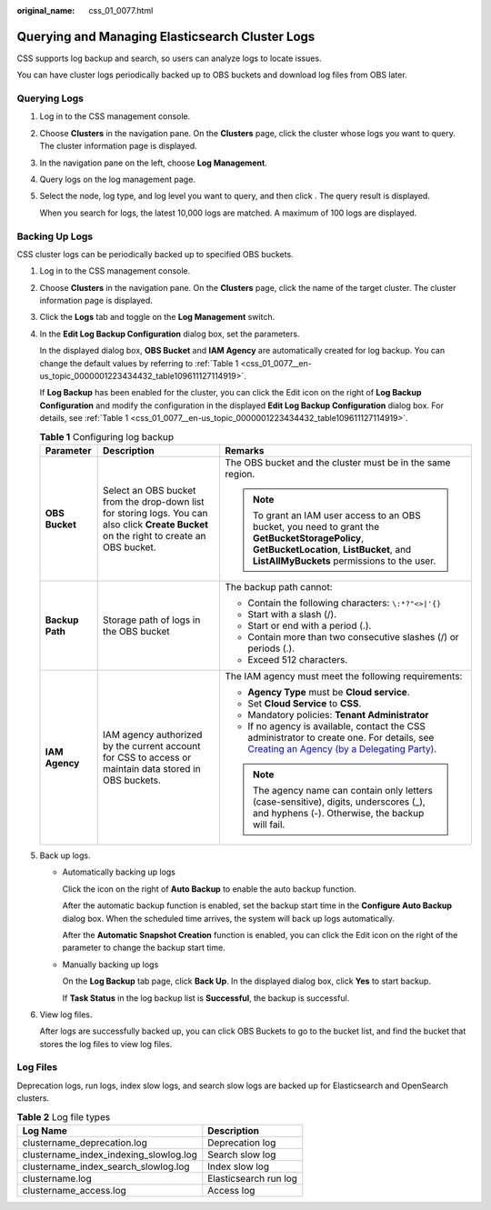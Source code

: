 :original_name: css_01_0077.html

.. _css_01_0077:

Querying and Managing Elasticsearch Cluster Logs
================================================

CSS supports log backup and search, so users can analyze logs to locate issues.

You can have cluster logs periodically backed up to OBS buckets and download log files from OBS later.

Querying Logs
-------------

#. Log in to the CSS management console.

#. Choose **Clusters** in the navigation pane. On the **Clusters** page, click the cluster whose logs you want to query. The cluster information page is displayed.

#. In the navigation pane on the left, choose **Log Management**.

#. Query logs on the log management page.

#. Select the node, log type, and log level you want to query, and then click |image1|. The query result is displayed.

   When you search for logs, the latest 10,000 logs are matched. A maximum of 100 logs are displayed.

Backing Up Logs
---------------

CSS cluster logs can be periodically backed up to specified OBS buckets.

#. Log in to the CSS management console.

#. Choose **Clusters** in the navigation pane. On the **Clusters** page, click the name of the target cluster. The cluster information page is displayed.

#. Click the **Logs** tab and toggle on the **Log Management** switch.

#. In the **Edit Log Backup Configuration** dialog box, set the parameters.

   In the displayed dialog box, **OBS Bucket** and **IAM Agency** are automatically created for log backup. You can change the default values by referring to :ref:`Table 1 <css_01_0077__en-us_topic_0000001223434432_table109611127114919>`.

   If **Log Backup** has been enabled for the cluster, you can click the Edit icon on the right of **Log Backup Configuration** and modify the configuration in the displayed **Edit Log Backup Configuration** dialog box. For details, see :ref:`Table 1 <css_01_0077__en-us_topic_0000001223434432_table109611127114919>`.

   .. _css_01_0077__en-us_topic_0000001223434432_table109611127114919:

   .. table:: **Table 1** Configuring log backup

      +-----------------------+-------------------------------------------------------------------------------------------------------------------------------------------+-------------------------------------------------------------------------------------------------------------------------------------------------------------------------------------------------------------------------------+
      | Parameter             | Description                                                                                                                               | Remarks                                                                                                                                                                                                                       |
      +=======================+===========================================================================================================================================+===============================================================================================================================================================================================================================+
      | **OBS Bucket**        | Select an OBS bucket from the drop-down list for storing logs. You can also click **Create Bucket** on the right to create an OBS bucket. | The OBS bucket and the cluster must be in the same region.                                                                                                                                                                    |
      |                       |                                                                                                                                           |                                                                                                                                                                                                                               |
      |                       |                                                                                                                                           | .. note::                                                                                                                                                                                                                     |
      |                       |                                                                                                                                           |                                                                                                                                                                                                                               |
      |                       |                                                                                                                                           |    To grant an IAM user access to an OBS bucket, you need to grant the **GetBucketStoragePolicy**, **GetBucketLocation**, **ListBucket**, and **ListAllMyBuckets** permissions to the user.                                   |
      +-----------------------+-------------------------------------------------------------------------------------------------------------------------------------------+-------------------------------------------------------------------------------------------------------------------------------------------------------------------------------------------------------------------------------+
      | **Backup Path**       | Storage path of logs in the OBS bucket                                                                                                    | The backup path cannot:                                                                                                                                                                                                       |
      |                       |                                                                                                                                           |                                                                                                                                                                                                                               |
      |                       |                                                                                                                                           | -  Contain the following characters: ``\:*?"<>|'{}``                                                                                                                                                                          |
      |                       |                                                                                                                                           | -  Start with a slash (/).                                                                                                                                                                                                    |
      |                       |                                                                                                                                           | -  Start or end with a period (.).                                                                                                                                                                                            |
      |                       |                                                                                                                                           | -  Contain more than two consecutive slashes (/) or periods (.).                                                                                                                                                              |
      |                       |                                                                                                                                           | -  Exceed 512 characters.                                                                                                                                                                                                     |
      +-----------------------+-------------------------------------------------------------------------------------------------------------------------------------------+-------------------------------------------------------------------------------------------------------------------------------------------------------------------------------------------------------------------------------+
      | **IAM Agency**        | IAM agency authorized by the current account for CSS to access or maintain data stored in OBS buckets.                                    | The IAM agency must meet the following requirements:                                                                                                                                                                          |
      |                       |                                                                                                                                           |                                                                                                                                                                                                                               |
      |                       |                                                                                                                                           | -  **Agency Type** must be **Cloud service**.                                                                                                                                                                                 |
      |                       |                                                                                                                                           | -  Set **Cloud Service** to **CSS**.                                                                                                                                                                                          |
      |                       |                                                                                                                                           | -  Mandatory policies: **Tenant Administrator**                                                                                                                                                                               |
      |                       |                                                                                                                                           | -  If no agency is available, contact the CSS administrator to create one. For details, see `Creating an Agency (by a Delegating Party) <https://docs.otc.t-systems.com/en-us/usermanual/iam/en-us_topic_0046613147.html>`__. |
      |                       |                                                                                                                                           |                                                                                                                                                                                                                               |
      |                       |                                                                                                                                           | .. note::                                                                                                                                                                                                                     |
      |                       |                                                                                                                                           |                                                                                                                                                                                                                               |
      |                       |                                                                                                                                           |    The agency name can contain only letters (case-sensitive), digits, underscores (_), and hyphens (-). Otherwise, the backup will fail.                                                                                      |
      +-----------------------+-------------------------------------------------------------------------------------------------------------------------------------------+-------------------------------------------------------------------------------------------------------------------------------------------------------------------------------------------------------------------------------+

#. Back up logs.

   -  Automatically backing up logs

      Click the icon on the right of **Auto Backup** to enable the auto backup function.

      After the automatic backup function is enabled, set the backup start time in the **Configure Auto Backup** dialog box. When the scheduled time arrives, the system will back up logs automatically.

      After the **Automatic Snapshot Creation** function is enabled, you can click the Edit icon on the right of the parameter to change the backup start time.

   -  Manually backing up logs

      On the **Log Backup** tab page, click **Back Up**. In the displayed dialog box, click **Yes** to start backup.

      If **Task Status** in the log backup list is **Successful**, the backup is successful.

#. View log files.

   After logs are successfully backed up, you can click OBS Buckets to go to the bucket list, and find the bucket that stores the log files to view log files.

Log Files
---------

Deprecation logs, run logs, index slow logs, and search slow logs are backed up for Elasticsearch and OpenSearch clusters.

.. table:: **Table 2** Log file types

   ====================================== =====================
   Log Name                               Description
   ====================================== =====================
   clustername_deprecation.log            Deprecation log
   clustername_index_indexing_slowlog.log Search slow log
   clustername_index_search_slowlog.log   Index slow log
   clustername.log                        Elasticsearch run log
   clustername_access.log                 Access log
   ====================================== =====================

.. |image1| image:: /_static/images/en-us_image_0000001938377972.png
